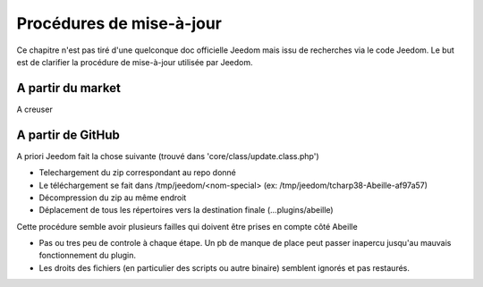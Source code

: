 Procédures de mise-à-jour
-------------------------

Ce chapitre n'est pas tiré d'une quelconque doc officielle Jeedom mais issu de recherches via le code Jeedom. Le but est de clarifier la procédure de mise-à-jour utilisée par Jeedom.

A partir du market
~~~~~~~~~~~~~~~~~~

A creuser

A partir de GitHub
~~~~~~~~~~~~~~~~~~

.. image:: images/UpdateFromGitHub.png

A priori Jeedom fait la chose suivante (trouvé dans 'core/class/update.class.php')

- Telechargement du zip correspondant au repo donné
- Le téléchargement se fait dans /tmp/jeedom/<nom-special> (ex: /tmp/jeedom/tcharp38-Abeille-af97a57)
- Décompression du zip au même endroit
- Déplacement de tous les répertoires vers la destination finale (...plugins/abeille)

Cette procédure semble avoir plusieurs failles qui doivent être prises en compte côté Abeille

- Pas ou tres peu de controle à chaque étape. Un pb de manque de place peut passer inapercu jusqu'au mauvais fonctionnement du plugin.
- Les droits des fichiers (en particulier des scripts ou autre binaire) semblent ignorés et pas restaurés.
